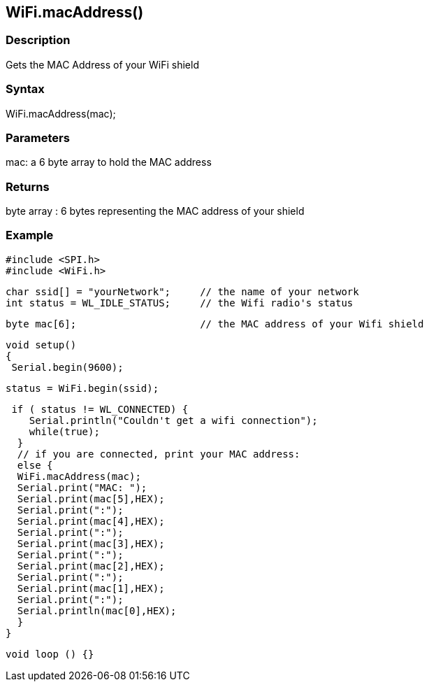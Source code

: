 == WiFi.macAddress() ==

=== Description ===

Gets the MAC Address of your WiFi shield

=== Syntax ===

WiFi.macAddress(mac);

=== Parameters ===

mac: a 6 byte array to hold the MAC address

=== Returns ===

byte array : 6 bytes representing the MAC address of your shield

=== Example ===

    #include <SPI.h>
    #include <WiFi.h>

    char ssid[] = "yourNetwork";     // the name of your network
    int status = WL_IDLE_STATUS;     // the Wifi radio's status

    byte mac[6];                     // the MAC address of your Wifi shield


    void setup()
    {
     Serial.begin(9600);

     status = WiFi.begin(ssid);

     if ( status != WL_CONNECTED) { 
        Serial.println("Couldn't get a wifi connection");
        while(true);
      } 
      // if you are connected, print your MAC address:
      else {
      WiFi.macAddress(mac);
      Serial.print("MAC: ");
      Serial.print(mac[5],HEX);
      Serial.print(":");
      Serial.print(mac[4],HEX);
      Serial.print(":");
      Serial.print(mac[3],HEX);
      Serial.print(":");
      Serial.print(mac[2],HEX);
      Serial.print(":");
      Serial.print(mac[1],HEX);
      Serial.print(":");
      Serial.println(mac[0],HEX);
      }
    }

    void loop () {}